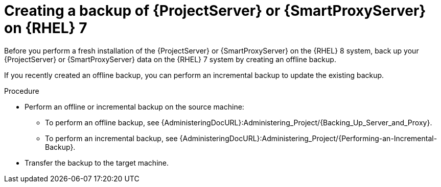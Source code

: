 [id="Creating_a_Backup_of_a_Server_on_rhel7_{context}"]
= Creating a backup of {ProjectServer} or {SmartProxyServer} on {RHEL} 7

Before you perform a fresh installation of the {ProjectServer} or {SmartProxyServer} on the {RHEL} 8 system, back up your {ProjectServer} or {SmartProxyServer} data on the {RHEL} 7 system by creating an offline backup.

If you recently created an offline backup, you can perform an incremental backup to update the existing backup.

.Procedure
* Perform an offline or incremental backup on the source machine:
** To perform an offline backup, see {AdministeringDocURL}:Administering_Project/{Backing_Up_Server_and_Proxy}.
** To perform an incremental backup, see {AdministeringDocURL}:Administering_Project/{Performing-an-Incremental-Backup}.
* Transfer the backup to the target machine.
